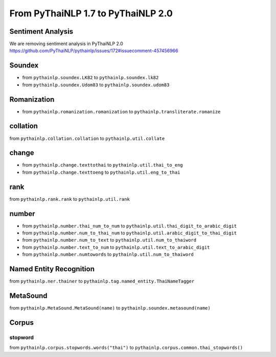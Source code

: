 From PyThaiNLP 1.7 to PyThaiNLP 2.0
===================================

Sentiment Analysis
------------------

We are removing sentiment analysis in PyThaiNLP 2.0
https://github.com/PyThaiNLP/pythainlp/issues/172#issuecomment-457456966

Soundex
-------

-  from ``pythainlp.soundex.LK82`` to ``pythainlp.soundex.lk82``
-  from ``pythainlp.soundex.Udom83`` to ``pythainlp.soundex.udom83``

Romanization
------------

-  from ``pythainlp.romanization.romanization`` to
   ``pythainlp.transliterate.romanize``

collation
---------

from ``pythainlp.collation.collation`` to ``pythainlp.util.collate``

change
------

-  from ``pythainlp.change.texttothai`` to
   ``pythainlp.util.thai_to_eng``
-  from ``pythainlp.change.texttoeng`` to ``pythainlp.util.eng_to_thai``

rank
----

from ``pythainlp.rank.rank`` to ``pythainlp.util.rank``

number
------

-  from ``pythainlp.number.thai_num_to_num`` to
   ``pythainlp.util.thai_digit_to_arabic_digit``
-  from ``pythainlp.number.num_to_thai_num`` to
   ``pythainlp.util.arabic_digit_to_thai_digit``
-  from ``pythainlp.number.num_to_text`` to
   ``pythainlp.util.num_to_thaiword``
-  from ``pythainlp.number.text_to_num`` to
   ``pythainlp.util.text_to_arabic_digit``
-  from ``pythainlp.number.numtowords`` to
   ``pythainlp.util.num_to_thaiword``

Named Entity Recognition
------------------------

from ``pythainlp.ner.thainer`` to
``pythainlp.tag.named_entity.ThaiNameTagger``

MetaSound
---------

from ``pythainlp.MetaSound.MetaSound(name)`` to
``pythainlp.soundex.metasound(name)``

Corpus
------

stopword
~~~~~~~~

from ``pythainlp.corpus.stopwords.words("thai")`` to
``pythainlp.corpus.common.thai_stopwords()``
